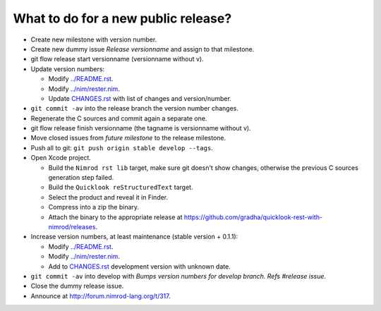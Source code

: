 ====================================
What to do for a new public release?
====================================

* Create new milestone with version number.
* Create new dummy issue `Release versionname` and assign to that milestone.
* git flow release start versionname (versionname without v).
* Update version numbers:

  * Modify `../README.rst <../README.rst>`_.
  * Modify `../nim/rester.nim <../nim/rester.nim>`_.
  * Update `CHANGES.rst <CHANGES.rst>`_ with list of changes and
    version/number.

* ``git commit -av`` into the release branch the version number changes.
* Regenerate the C sources and commit again a separate one.
* git flow release finish versionname (the tagname is versionname without v).
* Move closed issues from `future milestone` to the release milestone.
* Push all to git: ``git push origin stable develop --tags``.
* Open Xcode project.

  * Build the ``Nimrod rst lib`` target, make sure git doesn't show changes,
    otherwise the previous C sources generation step failed.
  * Build the ``Quicklook reStructuredText`` target.
  * Select the product and reveal it in Finder.
  * Compress into a zip the binary.
  * Attach the binary to the appropriate release at
    `https://github.com/gradha/quicklook-rest-with-nimrod/releases
    <https://github.com/gradha/quicklook-rest-with-nimrod/releases>`_.
* Increase version numbers, at least maintenance (stable version + 0.1.1):

  * Modify `../README.rst <../README.rst>`_.
  * Modify `../nim/rester.nim <../nim/rester.nim>`_.
  * Add to `CHANGES.rst <CHANGES.rst>`_ development version with unknown
    date.

* ``git commit -av`` into develop with *Bumps version numbers for develop
  branch. Refs #release issue*.
* Close the dummy release issue.
* Announce at `http://forum.nimrod-lang.org/t/317
  <http://forum.nimrod-lang.org/t/317>`_.
